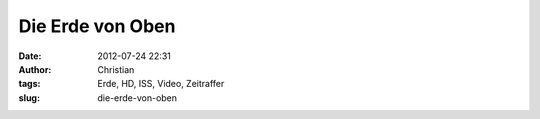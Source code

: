 Die Erde von Oben
#################
:date: 2012-07-24 22:31
:author: Christian
:tags: Erde, HD, ISS, Video, Zeitraffer
:slug: die-erde-von-oben


